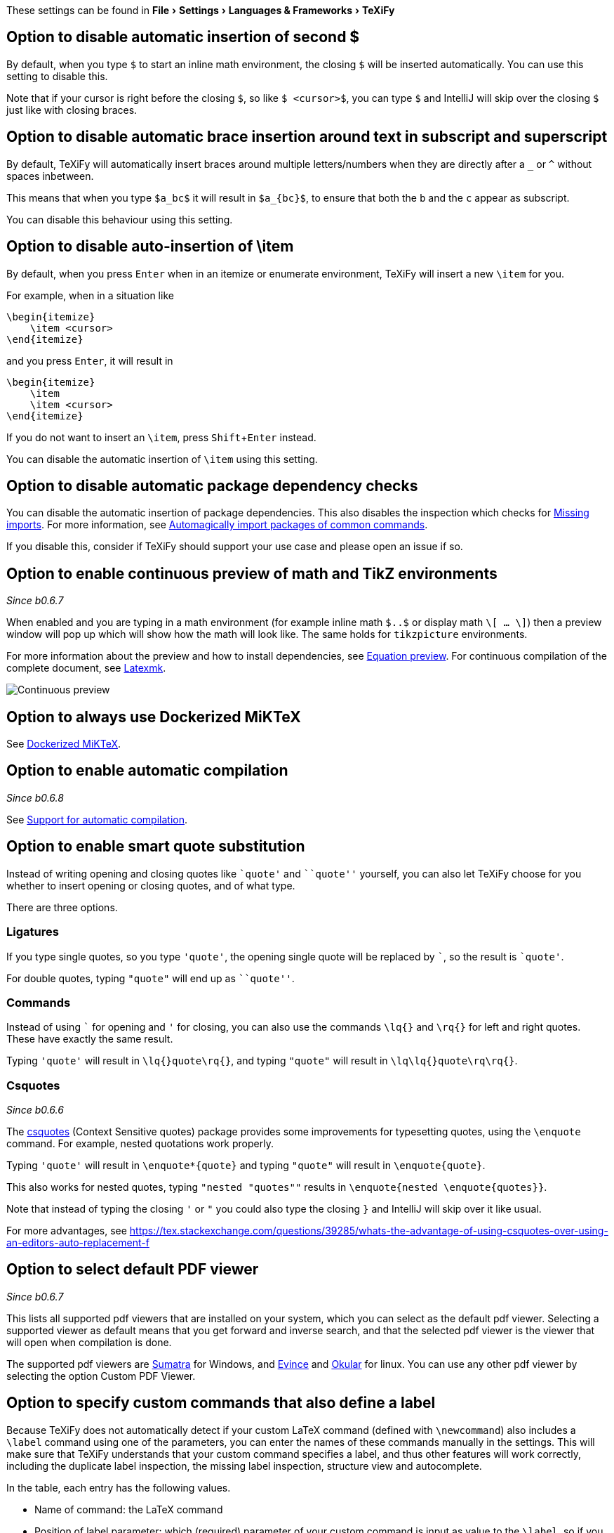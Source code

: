 :experimental:

These settings can be found in menu:File[Settings > Languages & Frameworks > TeXiFy]

[#closing-math]
== Option to disable automatic insertion of second $

By default, when you type `$` to start an inline math environment, the closing `$` will be inserted automatically.
You can use this setting to disable this.

Note that if your cursor is right before the closing `$`, so like `$ <cursor>$`, you can type `$` and IntelliJ will skip over the closing `$` just like with closing braces.

[#brace-insertion]
== Option to disable automatic brace insertion around text in subscript and superscript

By default, TeXiFy will automatically insert braces around multiple letters/numbers when they are directly after a `_` or `^` without spaces inbetween.

This means that when you type `$a_bc$` it will result in `$a_{bc}$`, to ensure that both the `b` and the `c` appear as subscript.

You can disable this behaviour using this setting.

[#item-insertion]
== Option to disable auto-insertion of \item

By default, when you press kbd:[Enter] when in an itemize or enumerate environment, TeXiFy will insert a new `\item` for you.

For example, when in a situation like

[source,latex]
----
\begin{itemize}
    \item <cursor>
\end{itemize}
----

and you press kbd:[Enter], it will result in

[source,latex]
----
\begin{itemize}
    \item
    \item <cursor>
\end{itemize}
----

If you do not want to insert an `\item`, press kbd:[Shift + Enter] instead.

You can disable the automatic insertion of `\item` using this setting.

[#dependency-check]
== Option to disable automatic package dependency checks

You can disable the automatic insertion of package dependencies.
This also disables the inspection which checks for link:Probable-bugs#Missing-imports[Missing imports].
For more information, see link:Automatic-package-importing[Automagically import packages of common commands].

If you disable this, consider if TeXiFy should support your use case and please open an issue if so.


[#continuous-preview]
== Option to enable continuous preview of math and TikZ environments
_Since b0.6.7_

When enabled and you are typing in a math environment (for example inline math `$..$` or display math `\[ ... \]`) then a preview window will pop up which will show how the math will look like. The same holds for `tikzpicture` environments.

For more information about the preview and how to install dependencies, see link:Preview#Equation-preview[Equation preview].
For continuous compilation of the complete document, see link:Compilers#Latexmk[Latexmk].

image::continuous-preview.gif[Continuous preview]

[#dockerized-miktex]
== Option to always use Dockerized MiKTeX

See link:Dockerized-MiKTeX[Dockerized MiKTeX].

[#automatic-compilation]
== Option to enable automatic compilation
_Since b0.6.8_

See link:Automatic-compilation[Support for automatic compilation].

[#smart-quotes]
== Option to enable smart quote substitution

Instead of writing opening and closing quotes like `+`quote'+` and ```quote''` yourself, you can also let TeXiFy choose for you whether to insert opening or closing quotes, and of what type.

There are three options.

=== Ligatures

If you type single quotes, so you type `'quote'`, the opening single quote will be replaced by ```, so the result is `+`quote'+`.

For double quotes, typing `"quote"` will end up as ```quote''`.

=== Commands

Instead of using ``` for opening and `'` for closing, you can also use the commands `\lq{}` and `\rq{}` for left and right quotes.
These have exactly the same result.

Typing `'quote'` will result in `\lq{}quote\rq{}`, and typing `"quote"` will result in `\lq\lq{}quote\rq\rq{}`.

=== Csquotes
_Since b0.6.6_

The https://ctan.org/pkg/csquotes?lang=en[csquotes] (Context Sensitive quotes) package provides some improvements for typesetting quotes, using the `\enquote` command.
For example, nested quotations work properly.

Typing `'quote'` will result in `\enquote*{quote}` and typing `"quote"` will result in `\enquote{quote}`.

This also works for nested quotes, typing `"nested "quotes""` results in `\enquote{nested \enquote{quotes}}`.

Note that instead of typing the closing `'` or `"` you could also type the closing `}` and IntelliJ will skip over it like usual.

For more advantages, see https://tex.stackexchange.com/questions/39285/whats-the-advantage-of-using-csquotes-over-using-an-editors-auto-replacement-f


[#pdfviewer]
== Option to select default PDF viewer
_Since b0.6.7_

This lists all supported pdf viewers that are installed on your system, which you can select as the default pdf viewer.
Selecting a supported viewer as default means that you get forward and inverse search, and that the selected pdf viewer is the viewer that will open when compilation is done.

The supported pdf viewers are link:SumatraPDF-support[Sumatra] for Windows, and link:Evince-support[Evince] and link:Okular-support[Okular] for linux.
You can use any other pdf viewer by selecting the option Custom PDF Viewer.


[#labeldefining-commands]
== Option to specify custom commands that also define a label

Because TeXiFy does not automatically detect if your custom LaTeX command (defined with `\newcommand`) also includes a `\label` command using one of the parameters, you can enter the names of these commands manually in the settings.
This will make sure that TeXiFy understands that your custom command specifies a label, and thus other features will work correctly, including the duplicate label inspection, the missing label inspection, structure view and autocomplete.
//There also is an intention on `\newcommand`

In the table, each entry has the following values.

* Name of command: the LaTeX command
* Position of label parameter: which (required) parameter of your custom command is input as value to the `\label`, so if you use `\label{#42}` then this number should be 42
* Label previous command: should be true if your custom command labels the LaTeX command/environment that is right before that, for example using `\captionof` from the `caption` package.

An example:

[source,latex]
----
\documentclass{article}

\newcommand{\italiclabel}[2]{
\section{#1}\label{#2}
}

\begin{document}
    \italiclabel{label me}{me:label}
    If you add the italiclabel command with position 2 to the table in settings, then~\ref{me:label} will be recognized (and autocompleted).

\end{document}
----
